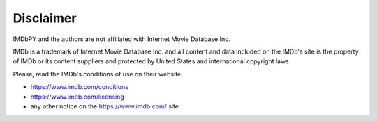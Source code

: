 Disclaimer
==========

IMDbPY and the authors are not affiliated with Internet Movie Database Inc.

IMDb is a trademark of Internet Movie Database Inc. and all content and data
included on the IMDb's site is the property of IMDb or its content suppliers
and protected by United States and international copyright laws.

Please, read the IMDb's conditions of use on their website:

- https://www.imdb.com/conditions
- https://www.imdb.com/licensing
- any other notice on the https://www.imdb.com/ site
